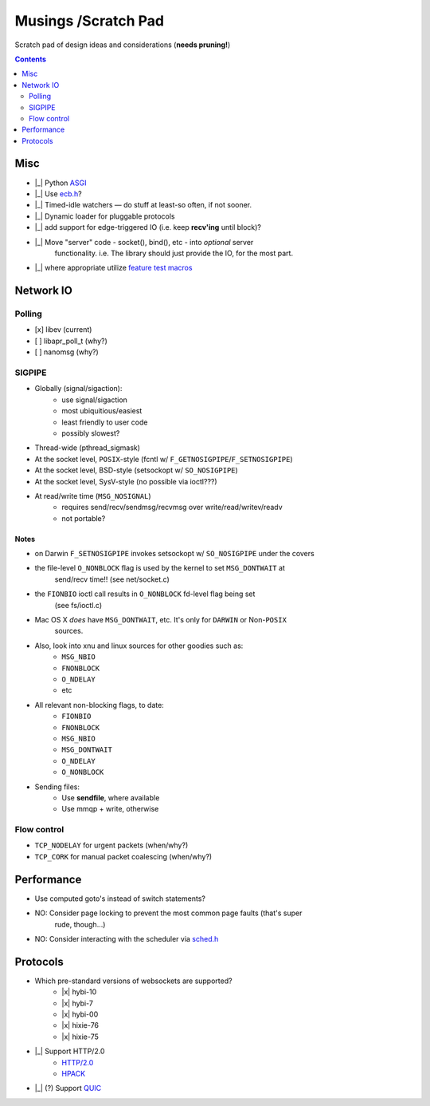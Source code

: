 Musings /Scratch Pad
====================

Scratch pad of design ideas and considerations (**needs pruning!**)

.. contents:: Contents
   :local:
   :depth: 2

Misc
----

- |_| Python `ASGI <https://asgi.readthedocs.io/en/latest/>`_
- |_| Use `ecb.h <http://cvs.schmorp.de/libecb/ecb.h>`_?
- |_| Timed-idle watchers — do stuff at least-so often, if not sooner.
- |_| Dynamic loader for pluggable protocols
- |_| add support for edge-triggered IO (i.e. keep **recv'ing** until block)?
- |_| Move "server" code - socket(), bind(), etc - into *optional* server
       functionality. i.e. The library should just provide the IO, for the
       most part.
- |_| where appropriate utilize `feature test macros <https://www.gnu.org/software/libc/manual/html_node/Feature-Test-Macros.html>`_

Network IO
----------

Polling
.......
- [x] libev (current)
- [ ] libapr_poll_t (why?)
- [ ] nanomsg (why?)

SIGPIPE
.......
- Globally (signal/sigaction):
    - use signal/sigaction
    - most ubiquitious/easiest
    - least friendly to user code
    - possibly slowest?
- Thread-wide (pthread_sigmask)
- At the socket level, ``POSIX``-style (fcntl w/ ``F_GETNOSIGPIPE``/``F_SETNOSIGPIPE``)
- At the socket level, BSD-style (setsockopt w/ ``SO_NOSIGPIPE``)
- At the socket level, SysV-style (no possible via ioctl???)
- At read/write time (``MSG_NOSIGNAL``)
    - requires send/recv/sendmsg/recvmsg over write/read/writev/readv
    - not portable?

Notes
^^^^^

- on Darwin ``F_SETNOSIGPIPE`` invokes setsockopt w/ ``SO_NOSIGPIPE`` under the covers
- the file-level ``O_NONBLOCK`` flag is used by the kernel to set ``MSG_DONTWAIT`` at
   send/recv time!! (see net/socket.c)
- the ``FIONBIO`` ioctl call results in ``O_NONBLOCK`` fd-level flag being set
   (see fs/ioctl.c) 
- Mac OS X *does* have ``MSG_DONTWAIT``, etc. It's only for ``DARWIN`` or Non-``POSIX``
   sources.
- Also, look into xnu and linux sources for other goodies such as:
    - ``MSG_NBIO``
    - ``FNONBLOCK``
    - ``O_NDELAY``
    - etc
- All relevant non-blocking flags, to date:
    - ``FIONBIO``
    - ``FNONBLOCK``
    - ``MSG_NBIO``
    - ``MSG_DONTWAIT``
    - ``O_NDELAY``
    - ``O_NONBLOCK``
- Sending files:
    - Use **sendfile**, where available
    - Use mmqp + write, otherwise

Flow control
............
- ``TCP_NODELAY`` for urgent packets (when/why?)
- ``TCP_CORK`` for manual packet coalescing (when/why?)

Performance
-----------

- Use computed goto's instead of switch statements?
- NO: Consider page locking to prevent the most common page faults (that's super
      rude, though...)
- NO: Consider interacting with the scheduler via `sched.h <http://www.gnu.org/software/corec/manual/html_mono/corec.html#Priority>`_

Protocols
---------

- Which pre-standard versions of websockets are supported?
    - |x| hybi-10
    - |x| hybi-7
    - |x| hybi-00
    - |x| hixie-76
    - |x| hixie-75
- |_| Support HTTP/2.0
    - `HTTP/2.0 <https://datatracker.ietf.org/doc/html/draft-ietf-httpbis-http2-17>`_
    - `HPACK <https://datatracker.ietf.org/doc/html/draft-ietf-httpbis-header-compression-12>`_
- |_| (?) Support `QUIC <https://github.com/devsisters/corequic>`_

